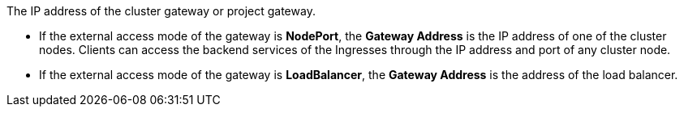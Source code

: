 The IP address of the cluster gateway or project gateway.

// tag::bullets[]
* If the external access mode of the gateway is **NodePort**, the **Gateway Address** is the IP address of one of the cluster nodes. Clients can access the backend services of the Ingresses through the IP address and port of any cluster node.

* If the external access mode of the gateway is **LoadBalancer**, the **Gateway Address** is the address of the load balancer.

// end::bullets[]